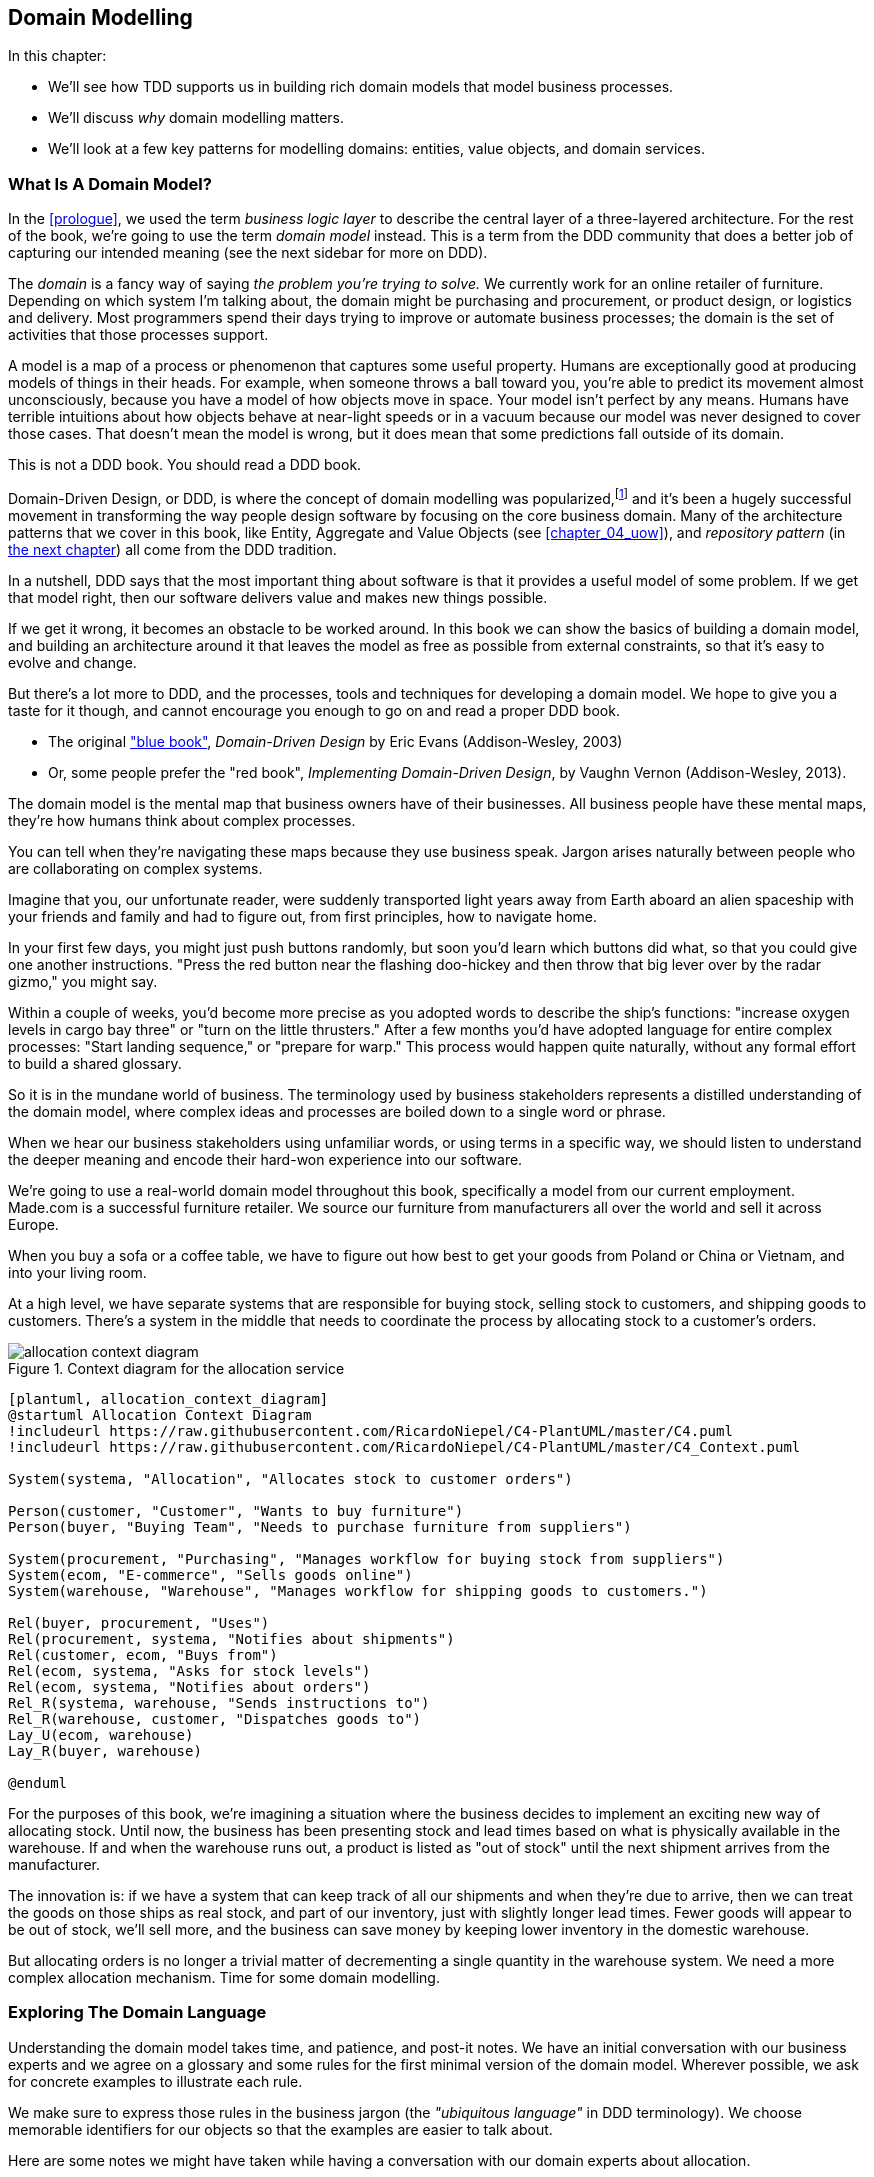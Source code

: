 [[chapter_01_domain_model]]
== Domain Modelling

In this chapter:

* We'll see how TDD supports us in building rich domain models that model
  business processes.

* We'll discuss _why_ domain modelling matters.

* We'll look at a few key patterns for modelling domains: entities,
  value objects, and domain services.


=== What Is A Domain Model?

In the <<prologue>>, we used the term _business logic layer_ to describe the
central layer of a three-layered architecture. For the rest of the book, we're
going to use the term _domain model_ instead. This is a term from the DDD
community that does a better job of capturing our intended meaning (see the
next sidebar for more on DDD).


The _domain_ is a fancy way of saying _the problem you're trying to solve._ We
currently work for an online retailer of furniture. Depending on which system
I'm talking about, the domain might be purchasing and procurement, or product
design, or logistics and delivery. Most programmers spend their days trying to
improve or automate business processes; the domain is the set of activities
that those processes support.

A model is a map of a process or phenomenon that captures some useful property.
Humans are exceptionally good at producing models of things in their heads. For
example, when someone throws a ball toward you, you're able to predict its
movement almost unconsciously, because you have a model of how objects move in
space. Your model isn't perfect by any means. Humans have terrible intuitions
about how objects behave at near-light speeds or in a vacuum because our model
was never designed to cover those cases. That doesn't mean the model is wrong,
but it does mean that some predictions fall outside of its domain.


.This is not a DDD book.  You should read a DDD book.
*****************************************************************

Domain-Driven Design, or DDD, is where the concept of domain modelling was
popularized,footnote:[
DDD did not originate domain modelling. Eric Evans refers to _Object Design_
from Rebecca Whirfs-Brock and Alan McKean, which introduced Responsibility-Driven
Design of which DDD is a special case, dealing with the domain. But even that is
too late, and OO-enthusiasts will tell you to look further back to Ivar
Jacobson and Grady Booch; the term has been around since the mid-1980s.]
and it's been a hugely successful movement in transforming the way people
design software by focusing on the core business domain.  Many of the
architecture patterns that we cover in this book, like Entity, Aggregate
and Value Objects (see <<chapter_04_uow>>), and _repository pattern_ (in
<<chapter_02,the next chapter>>) all come from the DDD tradition.

In a nutshell, DDD says that the most important thing about software is that it
provides a useful model of some problem.  If we get that model right, then our
software delivers value and makes new things possible.

If we get it wrong, it becomes an obstacle to be worked around.  In this book
we can show the basics of building a domain model, and building an architecture
around it that leaves the model as free as possible from external constraints,
so that it's easy to evolve and change.

But there's a lot more to DDD, and the processes, tools and techniques for
developing a domain model.  We hope to give you a taste for it though,
and cannot encourage you enough to go on and read a proper DDD book.

* The original https://domainlanguage.com/ddd/["blue book"],
  _Domain-Driven Design_ by Eric Evans (Addison-Wesley, 2003)
* Or, some people prefer the "red book", _Implementing Domain-Driven Design_,
  by Vaughn Vernon (Addison-Wesley, 2013).

*****************************************************************

The domain model is the mental map that business owners have of their
businesses. All business people have these mental maps, they're how humans think
about complex processes.

You can tell when they're navigating these maps because they use business speak.
Jargon arises naturally between people who are collaborating on complex systems.

Imagine that you, our unfortunate reader, were suddenly transported light years
away from Earth aboard an alien spaceship with your friends and family and had
to figure out, from first principles, how to navigate home.

In your first few days, you might just push buttons randomly, but soon you'd
learn which buttons did what, so that you could give one another instructions.
"Press the red button near the flashing doo-hickey and then throw that big
lever over by the radar gizmo," you might say.

Within a couple of weeks, you'd become more precise as you adopted words to
describe the ship's functions: "increase oxygen levels in cargo bay three"
or "turn on the little thrusters." After a few months you'd have adopted
language for entire complex processes: "Start landing sequence," or "prepare
for warp." This process would happen quite naturally, without any formal effort
to build a shared glossary.

So it is in the mundane world of business. The terminology used by business
stakeholders represents a distilled understanding of the domain model, where
complex ideas and processes are boiled down to a single word or phrase.

When we hear our business stakeholders using unfamiliar words, or using terms
in a specific way, we should listen to understand the deeper meaning and encode
their hard-won experience into our software.

We're going to use a real-world domain model throughout this book, specifically
a model from our current employment. Made.com is a successful furniture
retailer. We source our furniture from manufacturers all over the world and
sell it across Europe.

When you buy a sofa or a coffee table, we have to figure out how best
to get your goods from Poland or China or Vietnam, and into your living room.


At a high level, we have separate systems that are responsible for buying
stock, selling stock to customers, and shipping goods to customers. There's a
system in the middle that needs to coordinate the process by allocating stock
to a customer's orders.

[[allocation_context_diagram]]
.Context diagram for the allocation service
image::images/allocation_context_diagram.png[]
[role="image-source"]
----
[plantuml, allocation_context_diagram]
@startuml Allocation Context Diagram
!includeurl https://raw.githubusercontent.com/RicardoNiepel/C4-PlantUML/master/C4.puml
!includeurl https://raw.githubusercontent.com/RicardoNiepel/C4-PlantUML/master/C4_Context.puml

System(systema, "Allocation", "Allocates stock to customer orders")

Person(customer, "Customer", "Wants to buy furniture")
Person(buyer, "Buying Team", "Needs to purchase furniture from suppliers")

System(procurement, "Purchasing", "Manages workflow for buying stock from suppliers")
System(ecom, "E-commerce", "Sells goods online")
System(warehouse, "Warehouse", "Manages workflow for shipping goods to customers.")

Rel(buyer, procurement, "Uses")
Rel(procurement, systema, "Notifies about shipments")
Rel(customer, ecom, "Buys from")
Rel(ecom, systema, "Asks for stock levels")
Rel(ecom, systema, "Notifies about orders")
Rel_R(systema, warehouse, "Sends instructions to")
Rel_R(warehouse, customer, "Dispatches goods to")
Lay_U(ecom, warehouse)
Lay_R(buyer, warehouse)

@enduml
----

For the purposes of this book, we're imagining a situation where the business
decides to implement an exciting new way of allocating stock.  Until now, the
business has been presenting stock and lead times based on what is physically
available in the warehouse.  If and when the warehouse runs out, a product is
listed as "out of stock" until the next shipment arrives from the manufacturer.

The innovation is: if we have a system that can keep track of all our shipments
and when they're due to arrive, then we can treat the goods on those ships as
real stock, and part of our inventory, just with slightly longer lead times.
Fewer goods will appear to be out of stock, we'll sell more, and the business
can save money by keeping lower inventory in the domestic warehouse.

But allocating orders is no longer a trivial matter of decrementing a single
quantity in the warehouse system.  We need a more complex allocation mechanism.
Time for some domain modelling.




=== Exploring The Domain Language

Understanding the domain model takes time, and patience, and post-it notes. We
have an initial conversation with our business experts and we agree on a glossary
and some rules for the first minimal version of the domain model. Wherever
possible, we ask for concrete examples to illustrate each rule.

// TODO (EJ) Might want to have a sidebar here on an alternative modeling approach using eventstorming

We make sure to express those rules in the business jargon (the _"ubiquitous
language"_ in DDD terminology). We choose memorable identifiers for our objects
so that the examples are easier to talk about.

Here are some notes we might have taken while having a conversation with our
domain experts about allocation.

* A _product_ is identified by a _sku_, pronounced "skew," which is short for
  "Stock Keeping Unit."

* _Customers_ place _orders_. An order is identified by an _order reference_,
  and comprises multiple _order lines_, where each line has a _sku_, and a
  _quantity_.
+
.Example:
** 10 units of RED-CHAIR
** 1 unit of TASTELESS-LAMP

* The purchasing department orders small _batches_ of stock. A _batch_ of stock
  has a unique id which they call a _reference_, a _sku_ and a _quantity_.

* We need to _allocate_ _order lines_ to _batches_. When we've allocated an
  order line to a batch, we will send stock from that specific batch to the
  customer's delivery address.

* When we allocate 1 unit of stock to a batch, the _available quantity_ is
  reduced.
+
.Example:
** We have a batch of 20 SMALL-TABLE, and we allocate an order line for 2
   SMALL-TABLE.
** The batch should have 18 SMALL-TABLE remaining.

* We can't allocate to a batch if the available quantity is less than the
  quantity of the order line.
+
.Example:
** We have a batch of 1 BLUE-CUSHION, and an order line for 2
   BLUE-CUSHION.
** We should not be able to allocate the line to the batch.

* We can't allocate the same line twice.
+
.Example:
** We have a batch of 10 BLUE-VASE, and we allocate an order line for 2
   BLUE-VASE.
** If we allocate the order line again to the same batch, the batch
   should still have an available quantity of 8.

* Batches have an _ETA_ if they are currently shipping, or they may be in
  _Warehouse stock_.

* We allocate to warehouse stock in preference to shipment batches

* We allocate to shipment batches in order of which has the earliest ETA.


.Exercise for the Reader
******************************************************************************
Why not have a go at solving this problem yourself?  Write a few unit tests and
see if you can capture the essence of these business rules in some nice, clean
code.

We've got some placeholder unit tests here, but you could just start from
scratch, or combine/rewrite these however you like:

https://github.com/python-leap/code/tree/chapter_01_domain_model_exercise

******************************************************************************


=== Unit Testing Domain Models

We're not going to show you how TDD works in this book, but we want to show you
how we would construct a model from this business conversation.

Here's what one of our first tests might look like:

[[first_test]]
.A first test for allocation (test_batches.py)
====
[source,python]
----
def test_allocating_to_a_batch_reduces_the_available_quantity():
    batch = Batch("batch-001", "SMALL-TABLE", qty=20, eta=date.today())
    line = OrderLine('order-ref', "SMALL-TABLE", 2)

    batch.allocate(line)

    assert batch.available_quantity == 18
----
====


The name of our unit test describes the behaviour that we want to see from the
system, and the names of the classes and variables that we use are taken from the
business jargon. We could show this code to our non-technical co-workers, and
they would agree that this correctly describes the behaviour of the system.

And here is a domain model that meets our requirements:

[[domain_model_1]]
.First cut of a domain model for batches (model.py)
====
[source,python]
[role="non-head"]
----
@dataclass(frozen=True)  #<1>
class OrderLine:
    orderid: str
    sku: str
    qty: int


class Batch:
    def __init__(
        self, ref: str, sku: str, qty: int, eta: Optional[date]  #<2>
    ):
        self.reference = ref
        self.sku = sku
        self.eta = eta
        self.available_quantity = qty

    def allocate(self, line: OrderLine):
        self.available_quantity -= line.qty
----
====


<1> `OrderLine` is an immutable dataclassfootnote:[In previous Python versions we
    might have used a namedtuple.  You could also check out Hynek Schlawack's
    excellent https://pypi.org/project/attrs/[attrs].]
    with no behaviour.

<2> Type hints are still a matter of controversy in the Python world. For
    domain models, they can sometimes help to clarify or document what the
    expected arguments are, and people with IDEs are often grateful for them.
    You may decide the price paid in terms of readability is too high.


Our implementation here is trivial: a `Batch` just wraps an integer
`available_quantity` and we decrement that value on allocation. We've written
quite a lot of code just to subtract one number from another, but we think that
modelling our domain precisely will pay off.

Let's write some new failing tests:


[[test_can_allocate]]
.Testing logic for what we can allocate (test_batches.py)
====
[source,python]
----
def make_batch_and_line(sku, batch_qty, line_qty):
    return (
        Batch("batch-001", sku, batch_qty, eta=date.today()),
        OrderLine("order-123", sku, line_qty)
    )


def test_can_allocate_if_available_greater_than_required():
    large_batch, small_line = make_batch_and_line("ELEGANT-LAMP", 20, 2)
    assert large_batch.can_allocate(small_line)

def test_cannot_allocate_if_available_smaller_than_required():
    small_batch, large_line = make_batch_and_line("ELEGANT-LAMP", 2, 20)
    assert small_batch.can_allocate(large_line) is False

def test_can_allocate_if_available_equal_to_required():
    batch, line = make_batch_and_line("ELEGANT-LAMP", 2, 2)
    assert batch.can_allocate(line)

def test_cannot_allocate_if_skus_do_not_match():
    batch = Batch("batch-001", "UNCOMFORTABLE-CHAIR", 100, eta=None)
    different_sku_line = OrderLine("order-123", "EXPENSIVE-TOASTER", 10)
    assert batch.can_allocate(different_sku_line) is False
----
====


There's nothing too unexpected here. We've refactored our test suite so that we
don't keep repeating the same lines of code to create a batch and a line for
the same sku; and we've written four simple tests for a new method
`can_allocate`. Again, notice that the names we use mirror the language of our
domain experts, and the examples we agreed upon are directly written into code.

We can implement this straightforwardly, too, by writing the `can_allocate`
method of `Batch`.


[[can_allocate]]
.A new method in the model (model.py)
====
[source,python]
----
    def can_allocate(self, line: OrderLine) -> bool:
        return self.sku == line.sku and self.available_quantity >= line.qty
----
====

So far we can manage the implementation by just incrementing and decrementing
`Batch.available_quantity`, but as we get into `deallocate()` tests, we'll be
forced into a more intelligent solution:


[[test_deallocate_unallocated]]
.This test is going to require a smarter model (test_batches.py)
====
[source,python]
----
def test_can_only_deallocate_allocated_lines():
    batch, unallocated_line = make_batch_and_line("DECORATIVE-TRINKET", 20, 2)
    batch.deallocate(unallocated_line)
    assert batch.available_quantity == 20
----
====

In this test we're asserting that deallocating a line from a batch has no effect
unless the batch previously allocated the line. For this to work, our `Batch`
needs to understand which lines have been allocated. Let's look at the
implementation:


[[domain_model_complete]]
.A decent first cut of the domain model (model.py)
====
[source,python]
[role="non-head"]
----
class Batch:
    def __init__(
        self, ref: str, sku: str, qty: int, eta: Optional[date]
    ):
        self.reference = ref
        self.sku = sku
        self.eta = eta
        self._purchased_quantity = qty
        self._allocations = set()  # type: Set[OrderLine]

    def allocate(self, line: OrderLine):
        if self.can_allocate(line):
            self._allocations.add(line)

    def deallocate(self, line: OrderLine):
        if line in self._allocations:
            self._allocations.remove(line)

    @property
    def allocated_quantity(self) -> int:
        return sum(line.qty for line in self._allocations)

    @property
    def available_quantity(self) -> int:
        return self._purchased_quantity - self.allocated_quantity

    def can_allocate(self, line: OrderLine) -> bool:
        return self.sku == line.sku and self.available_quantity >= line.qty

----
====

////
TODO (EJ)
# e.j. I find the fact that allocate and deallocate can fail silently
#      disconcerting, because it could hide bugs.
# e.j. The allocated_quantity, avaliable_quantity, and can_allocate properties/methods
#      might here would be a good opportunities to sidebar on encapsulation, information hiding and abstraction.
#      I am unsure what audience you are targeting.
////

<<model_diagram>> shows the model in diagram form.


[[model_diagram]]
.Our Model
image::images/model_diagram.png[]
----
[ditaa, model_diagram]
+=====================+
| Batch               |
+---------------------+
| reference           |
| sku                 |
| _purchased_quantity |       +=============+
| allocations -------------->>| OrderLine   |
+---------------------+       +-------------+
                              | order_id    |
                              | sku         |
                              | qty         |
                              +-------------+
----


Now we're getting somewhere! A batch now keeps track of a set of allocated
OrderLine objects. When we allocate, if we have enough available quantity, we
just add to the set. Our `available_quantity` is now a calculated property:
purchased quantity - allocated quantity. Using a set here makes it simple for us
to handle the last test, because items in a set are unique.


[[last_test]]
.Last batch test!  (test_batches.py)
====
[source,python]
----
def test_allocation_is_idempotent():
    batch, line = make_batch_and_line("ANGULAR-DESK", 20, 2)
    batch.allocate(line)
    batch.allocate(line)
    assert batch.available_quantity == 18
----
====

Perhaps you think this model is too trivial to bother with object-orientation,
but throughout this book, we're going to extend our simple domain model, and
plug it into the real world of APIs and databases and spreadsheets, and we'll
see how sticking rigidly to our principles of encapsulation and careful
layering will help us to avoid a ball of mud.



.More Types for More Type Hints
*******************************************************************************

If you really want to go to town with type hints, you could go as far as
wrapping primitive types using `typing.NewType`:

[[too_many_types]]
.Just taking it way too far, Bob.
====
[source,python]
[role="skip"]
----
from dataclasses import dataclass
from typing import NewType

Quantity = NewType("Quantity", int)
Sku = NewType("Sku", str)
Reference = NewType("Reference", str)
...

class Batch:
    def __init__(self, ref: Reference, sku: Sku, qty: Quantity):
        self.sku = sku
        self.reference = ref
        self.available_quantity = qty

----
====


That would allow our type checker to make sure that we don't pass a Sku where a
Reference is expected, for example.

Whether you think this is wonderful or appallingfootnote:[It is appalling.
Please, please don't do this. Harry.] is a matter of debate.

*******************************************************************************

==== Dataclasses Are Great For Value Objects

We've used the _line_ liberally in the previous code listings, but what is a
line? In the business language, an _order_ has multiple _line_ items, where
each line has a sku, and a quantity. We can imagine that a simple yaml file
containing order information might look like this:


[[yaml_order_example]]
.Order info as YAML
====
[source,yaml]
[role="skip"]
----
Order_reference: 12345
Lines:
  - sku: RED-CHAIR
    qty: 25
  - sku: BLU-CHAIR
    qty: 25
  - sku: GRN-CHAIR
    qty: 25
----
====



Notice that while an order has a _reference_ that uniquely identifies it, a
_line_ does not. (Even if we add the order reference to the `OrderLine` class,
it's not something that uniquely identifies the line itself).

Whenever we have a business concept that has some data but no identity, we
often choose to represent it using a Value Object. A Value Object is any
domain object that is uniquely identified by the data it holds; we usually
make them immutable.


[[orderline_value_object]]
.OrderLine is a Value Object.
====
[source,python]
[role="skip"]
----
@dataclass(frozen=True)
class OrderLine:
    orderid: OrderReference
    sku: ProductReference
    qty: Quantity
----
====

Introduced in Python 3.7, `Dataclasses` are a neat way to represent value objects;
if you're on Python 2, you could use `namedtuples` instead. Either technique
will give you _value equality_ which is the fancy way of saying "two lines with
the same orderid, sku and qty are equal."


[[more_value_objects]]
.More examples of Value Objects
====
[source,python]
[role="skip"]
----
from dataclasses import dataclass
from typing import NamedTuple
from collections import namedtuple

@dataclass(frozen=True)
class Name:
    first_name: str
    surname: str

class Money(NamedTuple):
    currency: str
    value: int

Line = namedtuple('Line', ['sku', 'qty'])

def test_equality():
    assert Money('gbp', 10) == Money('gbp', 10)
    assert Name('Harry', 'Percival') != Name('Bob', 'Gregory')
    assert Line('RED-CHAIR', 5) == Line('RED-CHAIR', 5)
----
====

These Value Objects match our real-world intuitions about how their values work.
It doesn't matter _which_ $10 note we're talking about, because they all have
the same value. Likewise two names are equal if both the first and last name
match, and two lines are equivalent if they have the same customer order, product code and
quantity. We can still have complex behaviour on a Value Object, though. In
fact, it's common to support operations on values, for example mathematical
operators.


[[value_object_maths]]
.Maths with Value Objects.
====
[source,python]
[role="skip"]
----
fiver = Money('gbp', 5)
tenner = Money('gbp', 10)

def can_add_money_values_for_the_same_currency():
    assert fiver + fiver == tenner

def can_subtract_money_values():
    assert tenner - fiver == fiver

def adding_different_currencies_fails():
    with pytest.raises(ValueError):
        Money('usd', 10) + Money('gbp', 10)

def can_multiply_money_by_a_number():
        assert fiver * 5 == Money('gbp', 25)

def multiplying_two_money_values_is_an_error():
    with pytest.raises(TypeError):
        tenner * fiver
----
====




==== Value Objects And Entities

An order line is uniquely identified by its orderid, sku and quantity; if we
change one of those values, we now have a new line. That's the definition of a
_Value Object_: any object that is only identified by its data, and doesn't have a
long-lived identity. What about a batch though? That _is_ identified by a
reference.

We use the term _Entity_ to describe a domain object that has long-lived
identity. On the previous page we introduced a `Name` class as a Value Object.
If we take the name "Harry Percival" and change one letter, we have the new
Name object "Barry Percival."

It should be clear that "Harry Percival" is not equal to "Barry Percival":


[[test_equality]]
.A name itself cannot change
====
[source,python]
[role="skip"]
----
def test_name_equality():
    assert Name("Harry", "Percival") != Name("Barry", "Percival")
----
====


But what about Harry as a _person_? People do change their names, and their
marital status, and even their gender, but we continue to recognise them as the
same individual. That's because humans, unlike names, have a persistent
_identity_.


[[person_identity]]
.But a person can...
====
[source,python]
[role="skip"]
----
class Person:

    def __init__(self, name: Name):
        self.name = name


def test_barry_is_harry():
    harry = Person(Name("Harry", "Percival"))
    barry = harry

    barry.name = Name("Barry", "Percival")

    assert harry is barry and barry is harry
----
====



Entities, unlike values, have _identity equality_. We can change their values
and they are still recognisably the same thing. Batches, in our example, are
entities. We can allocate lines to a batch, or change the date that we expect
it to arrive, and it will still be the same entity.

We usually make this explicit in code by implementing equality operators on
entities:



[[equality_on_batches]]
.Implementing equality operators (model.py)
====
[source,python]
----
class Batch:
    ...

    def __eq__(self, other):
        if not isinstance(other, Batch):
            return False
        return other.reference == self.reference

    def __hash__(self):
        return hash(self.reference)
----
====

Python's `__eq__` magic method defines the behaviour of the class for the
`==` operator.

// TODO (EJ) The difference between "is" and "__eq__" might be a tripping point
// for some people.]

For both Entity and Value Objects it's also worth thinking through how
`__hash__` will work.  It's the magic method Python uses to control the
behaviour of objects when you add them to sets or use them as dict keys;
more info https://docs.python.org/3/glossary.html#term-hashable[in the Python docs].

For Value Objects, the hash should be based on all the value attributes.
For entities, the hash should either be `None`, or it should be based
on the attribute(s), like `.reference`, that define identity over time.

//TODO (DS) Getting hash values right for these kinds of objects is quite
//important (e.g. if you're using them in dictionaries or sets). I reckon it
//might be worth spending more time on this.
// (HP): if we get into this, it links into the hack in next chapter required
// by sqlalchemy, `@dataclass(frozen=True)` -> `dataclass(unsafe_hash=True)`



=== Not Everything Has To Be An Object: A Domain Service Function

We've made a model to represent batches, but what we actually need
to do is allocate order lines against a specific set of batches that
represent all our stock.

[quote, Eric Evans, Domain-Driven Design]
____
Sometimes, it just isn't a Thing.
____

Evans discusses the idea of Domain Servicesfootnote:[Domain services are
not the same thing as the services from the
<<chapter_03_service_layer,service layer>>, although they are
often closely related.  A Domain Service represents a business concept or
process, whereas a service-layer service represents a use case for your
application.  Often the service layer will call a domain service.]
operations that don't have a natural home in an Entity or Value Object.  A
thing that allocates an order line, given a set of batches, sounds a lot like a
function, and we can take advantage of the fact that Python is a multi-paradigm
language and just make it a function.

Let's see how we might test-drive such a function:


[[test_allocate]]
.Testing our Domain Service (test_allocate.py)
====
[source,python]
----
def test_prefers_current_stock_batches_to_shipments():
    in_stock_batch = Batch("in-stock-batch", "RETRO-CLOCK", 100, eta=None)
    shipment_batch = Batch("shipment-batch", "RETRO-CLOCK", 100, eta=tomorrow)
    line = OrderLine("oref", "RETRO-CLOCK", 10)

    allocate(line, [in_stock_batch, shipment_batch])

    assert in_stock_batch.available_quantity == 90
    assert shipment_batch.available_quantity == 100


def test_prefers_earlier_batches():
    earliest = Batch("speedy-batch", "MINIMALIST-SPOON", 100, eta=today)
    medium = Batch("normal-batch", "MINIMALIST-SPOON", 100, eta=tomorrow)
    latest = Batch("slow-batch", "MINIMALIST-SPOON", 100, eta=later)
    line = OrderLine("order1", "MINIMALIST-SPOON", 10)

    allocate(line, [medium, earliest, latest])

    assert earliest.available_quantity == 90
    assert medium.available_quantity == 100
    assert latest.available_quantity == 100


def test_returns_allocated_batch_ref():
    in_stock_batch = Batch("in-stock-batch-ref", "HIGHBROW-POSTER", 100, eta=None)
    shipment_batch = Batch("shipment-batch-ref", "HIGHBROW-POSTER", 100, eta=tomorrow)
    line = OrderLine("oref", "HIGHBROW-POSTER", 10)
    allocation = allocate(line, [in_stock_batch, shipment_batch])
    assert allocation == in_stock_batch.reference
----
====


And our service might look like this:


[[domain_service]]
.A standalone function for our Domain Service (model.py)
====
[source,python]
[role="non-head"]
----
def allocate(line: OrderLine, batches: List[Batch]) -> str:
    batch = next(
        b for b in sorted(batches) if b.can_allocate(line)
    )
    batch.allocate(line)
    return batch.reference
----
====


==== Python's Magic Methods Let Us Use Our Models With Idiomatic Python

You may or may not like the use of `next()` above, but we're pretty
sure you'll agree that being able to use `sorted()` on our list of
batches is nice, idiomatic Python.

To make it work we implement `__gt__` on our domain model:


[[dunder_gt]]
.Magic methods can express domain semantics (model.py)
====
[source,python]
----
class Batch:
    ...

    def __gt__(self, other):
        if self.eta is None:
            return False
        if other.eta is None:
            return True
        return self.eta > other.eta
----
====

That's lovely.


==== Exceptions Can Express Domain Concepts Too

One final concept to cover, which is the idea that exceptions
can be used to express domain concepts too.  In our conversations
with the domain experts we've learned about the possibility that
an order cannot be allocated because we are _Out of Stock_, and
we can capture that using a _domain exception_:


[[test_out_of_stock]]
.Testing out of stock exception (test_allocate.py)
====
[source,python]
----
def test_raises_out_of_stock_exception_if_cannot_allocate():
    batch = Batch('batch1', 'HEAVY-SPOON', 100, eta=today)
    different_sku_line = OrderLine('oref', 'SMALL-FORK', 10)

    with pytest.raises(OutOfStock, match='SMALL-FORK'):
        allocate(different_sku_line, [batch])
----
====

We won't bore you too much with the implementation, but the main thing
to note is that we take care in naming our exceptions in the ubiquitous
language, just like we do our Entities, Value Objects and Services.

[[out_of_stock]]
.Raising a domain exception (model.py)
====
[source,python]
----
class OutOfStock(Exception):
    pass


def allocate(line: OrderLine, batches: List[Batch]) -> str:
    try:
        batch = next(
        ...
    except StopIteration:
        raise OutOfStock(f'Out of stock for sku {line.sku}')
----
====

That'll probably do for now! We have a Domain Service which we can use for our
first use case.   But first we'll need a database.


.Domain modelling wrap-up
*****************************************************************
Domain modelling::
    This is the part of your code that is closest to the business,
    the most likely to change, and the place where you deliver the
    most value to the business.  Make it easy to understand and modify

Distinguish Entities from Value Objects::
    A Value Object is defined by its attributes.  It's usually best
    implemented as an immutable type.  If you change an attribute on
    a Value Object, it represents a different object.  In contrast,
    an Entity has attributes that may vary over time, and still be the
    same entity. It's important to define what _does_ uniquely identify
    an Entity (usually some sort of name or reference field).

Not everything has to be an object::
    Python is a multi-paradigm language, so let the "verbs" in your
    code be functions.  Classes called "Manager" or "Builder" or
    "Factory" are a code smell.

This is the time to apply your best OO design principles::
    revise SOLID.  has-a vs is-a.  composition over inheritance. etc etc.

You'll also want to think about consistency boundaries and Aggregates::
    But that's a topic for <<chapter_05_aggregate>>.

*****************************************************************
